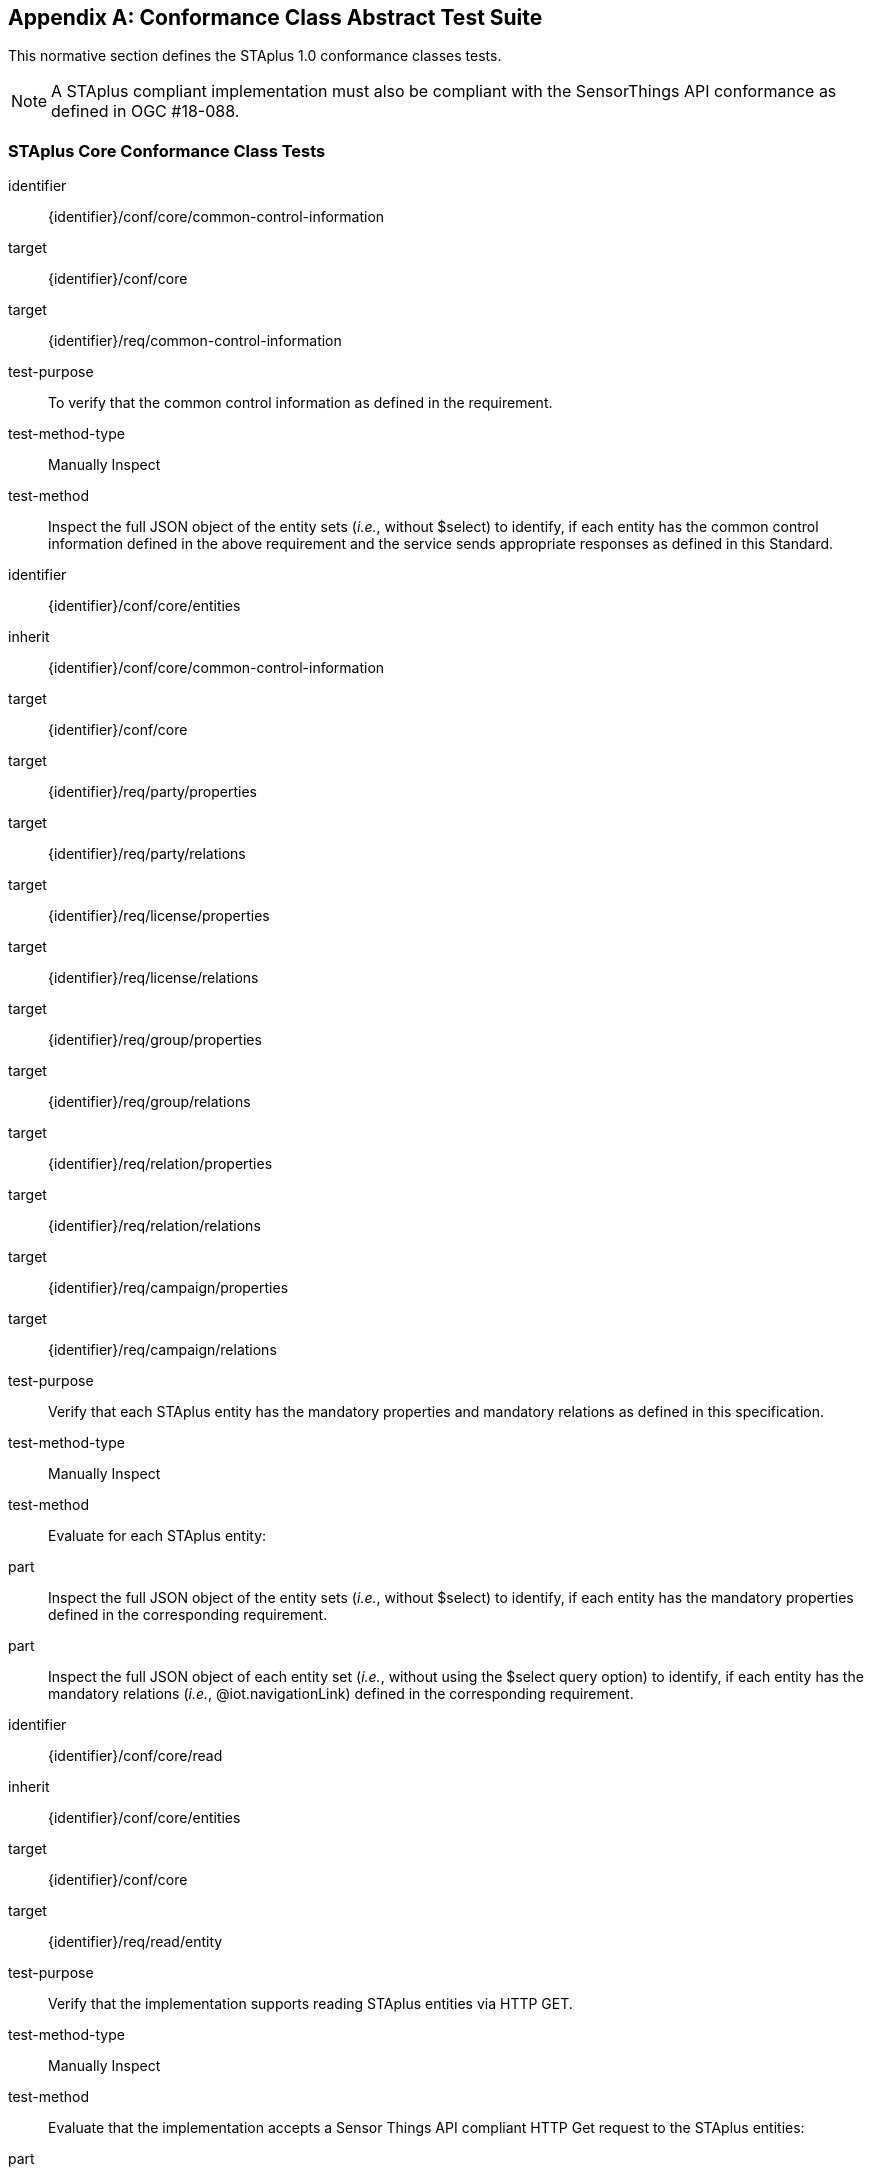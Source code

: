 [appendix,obligation="normative"]
== Conformance Class Abstract Test Suite

This normative section defines the STAplus 1.0 conformance classes tests.

[NOTE]
A STAplus compliant implementation must also be compliant with the SensorThings API conformance as defined in OGC #18-088.

=== STAplus *Core* Conformance Class Tests


[conformance_test]
====
[%metadata]
identifier:: {identifier}/conf/core/common-control-information
target:: {identifier}/conf/core

target:: {identifier}/req/common-control-information

test-purpose:: To verify that the common control information as defined in the requirement.
test-method-type:: Manually Inspect
test-method:: Inspect the full JSON object of the entity sets (__i.e.__, without $select) to identify, if each entity has the common control information defined in the above requirement and the service sends appropriate responses as defined in this Standard.
====

[conformance_test]
====
[%metadata]
identifier:: {identifier}/conf/core/entities
inherit:: {identifier}/conf/core/common-control-information
target:: {identifier}/conf/core

target:: {identifier}/req/party/properties
target:: {identifier}/req/party/relations

target:: {identifier}/req/license/properties
target:: {identifier}/req/license/relations

target:: {identifier}/req/group/properties
target:: {identifier}/req/group/relations

target:: {identifier}/req/relation/properties
target:: {identifier}/req/relation/relations

target:: {identifier}/req/campaign/properties
target:: {identifier}/req/campaign/relations

test-purpose:: Verify that each STAplus entity has the mandatory properties and mandatory relations as defined in this specification.
test-method-type:: Manually Inspect
test-method:: Evaluate for each STAplus entity:

part:: Inspect the full JSON object of the entity sets (__i.e.__, without $select) to identify, if each entity has the mandatory properties defined in the corresponding requirement.

part:: Inspect the full JSON object of each entity set (__i.e.__, without using the $select query option) to identify, if each entity has the mandatory relations (__i.e.__, @iot.navigationLink) defined in the corresponding requirement.
====


[conformance_test]
====
[%metadata]
identifier:: {identifier}/conf/core/read
inherit:: {identifier}/conf/core/entities
target:: {identifier}/conf/core

target:: {identifier}/req/read/entity


test-purpose:: Verify that the implementation supports reading STAplus entities via HTTP GET.
test-method-type:: Manually Inspect
test-method:: Evaluate that the implementation accepts a Sensor Things API compliant HTTP Get request to the STAplus entities:

part:: Construct a URL to the `Party` entity and verify the response.
part:: Construct a URL to the `License` entity and verify the response.
part:: Construct a URL to the `ObservationGroup` entity and verify the response.
part:: Construct a URL to the `Relation` entity and verify the response.
part:: Construct a URL to the `Campaign` entity and verify the response.
====


[conformance_test]
====
[%metadata]
identifier:: {identifier}/conf/core/storage-crs/crs-definition
target:: {identifier}/conf/core

target:: {identifier}/req/storage-crs/crs-definition


test-purpose:: Verify that the implementation supports and uses the default CRS.
test-method:: Evaluate that the implementation uses the default CRS.

part:: Construct a `Location` entity that contains a `Location` property whose geometry is encoded using the default CRS and check that the implementation is processing the geometry accordingly and that the geometry data is stored using the default CRS.
part:: Construct a `FeatureOfInterst` entity that contains a `Feature` property whose geometry is encoded using the default CRS and check that the implementation is processing the geometry accordingly and that the geometry data is stored using the default CRS.
====

[conformance_test]
====
[%metadata]
identifier:: {identifier}/conf/core/storage-crs/axis-order
target:: {identifier}/conf/core

target:: {identifier}/req/storage-crs/axis-order


test-purpose:: Verify that the implementation supports and uses the default axis-order.
test-method:: Evaluate that the implementation uses the default axis-order.

part:: Construct a `Location` entity that contains a `location` property whose geometry is encoded using the default axis-order and check that the implementation is processing the geometry accordingly and that the geometry data is stored using the default CRS.
part:: Construct a `FeatureOfInterst` entity that contains a `feature` property whose geometry is encoded using the default axis-order and check that the implementation is processing the geometry accordingly and that the geometry data is stored using the default CRS.
====

[conformance_test]
====
[%metadata]
identifier:: {identifier}/conf/core/storage-crs/media-type
target:: {identifier}/conf/core

target:: {identifier}/req/storage-crs/media-type


test-purpose:: Verify that the implementation supports and uses the default media-type.
test-method:: Evaluate that the implementation uses the default media-type.

part:: Construct a `Location` entity that contains a `location` property whose geometry is encoded using the default CRS and axis-order where the `encodingType` property's value is `application/geo+json` and check that the implementation is processing the geometry accordingly and that the geometry data is stored using the default CRS and axis-order.
part:: Construct a `FeatureOfInterst` entity that contains a `feature` property whose geometry is encoded using the default CRS and axis-order where the `encodingType` property's value is `application/geo+json` and check that the implementation is processing the geometry accordingly and that the geometry data is stored using the default CRS and axis-order.
====


[conformance_test]
====
[%metadata]
identifier:: {identifier}/conf/core/storage-crs/processing
target:: {identifier}/conf/core

target:: {identifier}/req/storage-crs/processing


test-purpose:: Verify that the implementation stores geometry that is encoded in the default CRS and axis-order without processing.
test-method:: Evaluate that the implementation stores geometry that is encoded in the default CRS and axis-order without processing.

part:: Construct a `Location` entity that contains a `location` property whose geometry is encoded using the default CRS and axis-order where the `encodingType` property's value is `application/geo+json` and check that the implementation is stores the geometry data without processing.
part:: Construct a `FeatureOfInterst` entity that contains a `feature` property whose geometry is encoded using the default CRS and axis-order where the `encodingType` property's value is `application/geo+json` and check that the implementation is storing the geometry data without a CRS transformation.
====








=== STAplus *Create* Conformance Class Tests

[conformance_test]
====
[%metadata]
identifier:: {identifier}/conf/create/http
target:: {identifier}/conf/create

target:: {identifier}/req/create/entity
target:: {identifier}/req/create/link-to-existing-entities
target:: {identifier}/req/create/deep-insert
target:: {identifier}/req/create/deep-insert-status-code


test-purpose:: To verify that the service implementation supports the creation of entities as defined in this Standard.
test-method:: For each STAplus entity:

part:: Create an entity instance by following the integrity constraints and creating the related entities with a single request (__i.e.__, deep insert), check if the entity instance is successfully created and the implementation responds as defined in this Standard.

part:: Create an entity instance and its related entities with a deep insert request that does not conform to the Standard (e.g., missing a mandatory property), check if the service fails the request without creating any entity within the deep insert request and responds the appropriate HTTP status code.


part:: Issue an entity creation request that does not follow the integrity constraints with deep insert, check if the service fails the request without creating any entity within the deep insert request and responds the appropriate HTTP status code.


part:: Create an entity instance by linking to existing entities with a single request, check if the server responds as defined in this Standard.


part:: Create an entity instance that does not follow the integrity constraints by linking to existing entities with a single request, check if the server responds as defined in this specification.
====


=== STAplus *Update* Conformance Class Tests

[conformance_test]
====
[%metadata]
identifier:: {identifier}/conf/update/put
target:: {identifier}/conf/update

target:: {identifier}/req/update/entity
target:: {identifier}/req/update/entity-put


test-purpose:: To verify that the service implementation supports the update of entities as defined in this specification.
test-method:: For each STAplus entity:

part:: Send an update request with HTTP PUT and check if the service responds as defined.
====

[conformance_test]
====
[%metadata]
identifier:: {identifier}/conf/update/patch
target:: {identifier}/conf/update

target:: {identifier}/req/update/entity
target:: {identifier}/req/update/entity-jsonpatch


test-purpose:: To verify that the service implementation supports the update of entities as defined in this Standard.
test-method:: For each STAplus entity:

part:: Send an update request with PATCH, check (1) if the properties provided in the payload corresponding to updatable properties replace the value of the corresponding property in the entity and (2) if the missing properties of the containing entity or complex property are not directly altered.

part:: Send an update request with PATCH that contains related entities as inline content, check if the service fails the request and returns appropriate HTTP status code.

part:: Send an update request with PATCH that contains binding information for navigation properties, check if the service updates the navigationLink accordingly.
====



=== STAplus *Delete* Conformance Class Tests

[conformance_test]
====
[%metadata]
identifier:: {identifier}/conf/delete/entity
target:: {identifier}/conf/delete

target:: {identifier}/req/delete/entity


test-purpose:: To verify that the service implementation supports the deletion of entities as defined
test-method:: For each STAplus entity:

part:: Delete an entity instance, and check if the service responds as defined
====



=== STAplus *Authentication* Conformance Class Tests

[conformance_test]
====
[%metadata]
identifier:: {identifier}/conf/authentication/id
target:: {identifier}/conf/authentication

target:: {identifier}/req/authentication/id


test-purpose:: To verify that the user's identifier is permanent and unique.
test-method:: Verify the following:

part:: Compare the user identifier after repeated login of the same user and verify that the identifier is identical.
part:: Compare the user identifier for different users and verify that the identifiers are different.
====


[conformance_test]
====
[%metadata]
identifier:: {identifier}/conf/authentication/id-create
target:: {identifier}/conf/core

target:: {identifier}/req/authentication/id-create


test-purpose:: To verify that the identifier value stored in `Party.authId` is set by the implementation.
test-method:: For a non-existing `Party` entity:

part:: Submit a HTTP POST request to create a `Party` entity where the `authId` is not set.
part:: Observe the response to find the location URI for the created `Party` entity.
part:: Issue a HTTP GET request to the location URI and verify that the `Party.authId` is set with the unique identifier that represents the user.

part:: Submit a HTTP POST request to create a `Party` entity where the `authId` is set with some value.
part:: Observe the response to find the location URI for the created `Party` entity.
part:: Issue a HTTP GET request to the location URI and verify that the `Party.authId` is set with the unique identifier that represents the user. In other words, the initial value for `authId` during upload was replaced by the implementation with the identifier of the user.

====

[conformance_test]
====
[%metadata]
identifier:: {identifier}/conf/authentication/id-read
target:: {identifier}/conf/authentication

target:: {identifier}/req/authentication/id-read


test-purpose:: To verify that the `Party.authId` is exposed in a response.
test-method:: Verify that response from any `Party` entity includes the `authId`:

part:: Construct a HTTP GET request to some `Party` entity and verify that the `authId` is contained in the response.
====

[conformance_test]
====
[%metadata]
identifier:: {identifier}/conf/authentication/id-update
target:: {identifier}/conf/authentication

target:: {identifier}/req/authentication/id-update

test-purpose:: To verify that a user can *not* update the identifier stored in `Party.authId`.
test-method:: Verify that changing the `authId` is not possible for the user itself:

part:: Have the user authenticate and identify the corresponding `Party`.
part:: Construct a HTTP PATCH request to that `Party` entity where the `authId` is set with some value.
part:: Issue a HTTP GET request to that `Party` and verify that the value of the `authId` has not changed.

test-method:: Verify that changing the `authId` is not possible for any other user:

part:: Have the user authenticate and identify the corresponding `Party`.
part:: Construct a HTTP PATCH request to *another* existing `Party` entity where the `authId` is set with some value.
part:: Issue a HTTP GET request to that other `Party` and verify that the value of the `authId` has not changed.
====

[conformance_test]
====
[%metadata]
identifier:: {identifier}/conf/authentication/id-delete
target:: {identifier}/conf/authentication

target:: {identifier}/req/authentication/id-delete

test-purpose:: To verify that a user can *not* delete the identifier stored in `Party.authId`.
test-method:: Verify that deleting the `authId` is not possible for the user itself:

part:: Have the user authenticate and identify the corresponding `Party`.
part:: Construct a HTTP DELETE request to that `Party` entity.
part:: Issue a HTTP GET request to that `Party` and verify that the value of the `authId` has not changed.

test-method:: Verify that deleting the `authId` is not possible for any other user:

part:: Have the user authenticate and identify the corresponding `Party`.
part:: Construct a HTTP DELETE request to *another* existing `Party`.
part:: Issue a HTTP GET request to that other `Party` and verify that the value of the `authId` has not changed.
====


=== STAplus *Business Logic* Conformance Class Tests

[conformance_test]
====
[%metadata]
identifier:: {identifier}/conf/business-logic/definition
target:: {identifier}/conf/business-logic

target:: {identifier}/req/business-logic/definition

test-purpose:: To verify that the description of the business logic is human readable and in English.
test-method:: Verify that the HTML page for the business logic is in English language.
====

[conformance_test]
====
[%metadata]
identifier:: {identifier}/conf/business-logic/location
target:: {identifier}/conf/business-logic

target:: {identifier}/req/business-logic/location

test-purpose:: To verify that the business logic is available from the provided URL.
test-method:: On the landing page, find the JSON object with name `{identifier}/conf/business-logic` and follow the link provided in the `href` property. Verify that the loaded HTML page contains the description of the business logic.
====




=== STAplus *Geometry FG* Conformance Class Tests

NOTE: These Conformance Class Tests remain informative until <<FG>> is an adopted OGC Standard.

[conformance_test]
====
[%metadata]
identifier:: {identifier}/conf/geometry-fg//media-type
target:: {identifier}/conf/geometry-fg

target:: {identifier}/req/geometry-fg/media-type

test-purpose:: To verify that the implementation accepts media-type for Geometry-FG.
test-method:: Verify that the implementation supports the use of the media-type for Geometry-FG.
====


[conformance_test]
====
[%metadata]
identifier:: {identifier}/conf/geometry-fg/default-crs
target:: {identifier}/conf/geometry-fg

target:: {identifier}/req/geometry-fg/default-crs

test-purpose:: To verify that the default-CRS is used for processing geometry data from `Feature` and `Location`.
test-method:: Verify that the implementation applies the default CRS advertised in the conformance page to the geometry data from `Feature` and `Location`.
====

[conformance_test]
====
[%metadata]
identifier:: {identifier}/conf/geometry-fg/supported-crs
target:: {identifier}/conf/geometry-fg

target:: {identifier}/req/geometry-fg/supported-crs

test-purpose:: To verify that all CRS, advertised as supported in the conformance page are accepted.
test-method:: Verify that the implementation accepts geometry encodings for `Feature` and `Location`. For each supported CRS:

part:: Construct a geometry and create a `Location` and `FeatureOfInterest` entity. Verify that the geometry data is accepted by the implementation.
====

[conformance_test]
====
[%metadata]
identifier:: {identifier}/conf/geometry-fg/crs-error
target:: {identifier}/conf/geometry-fg

target:: {identifier}/req/geometry-fg/crs-error

test-purpose:: To verify that no additional CRS, as advertised as supported in the conformance page are accepted.
test-method:: Verify that the implementation *does not* accept geometry encodings for `Feature` and `Location` that are not listed as supported. For a CRS *not* listed as supported:

part:: Construct a geometry and create a `Location` and `FeatureOfInterest` entity. Verify that the geometry data is *rejected* by the implementation.
====

[conformance_test]
====
[%metadata]
identifier:: {identifier}/conf/geometry-fg/processing
target:: {identifier}/conf/geometry-fg

target:: {identifier}/req/geometry-fg/processing

test-purpose:: To verify that a geometry not encoded in the storage-CRS is transformed before storage.
test-method:: Verify that the implementation accepts geometry encodings for `Feature` and `Location` that use a supported CRS:

part:: Construct a geometry and create a `Location` and `FeatureOfInterest` entity. Verify that the geometry data is accepted and transformed to the storage-CRS before processed and stored by the implementation.
====

[conformance_test]
====
[%metadata]
identifier:: {identifier}/conf/geometry-fg/out
target:: {identifier}/conf/geometry-fg

target:: {identifier}/req/geometry-fg/out

test-purpose:: To verify that a geometry included in a response is encoded in the storage-CRS.
test-method:: Verify that the geometry data for a `Feature` and `Location` is using storage-CRS, independent from the geometry CRS used with the creation or updating of the entity.
====


=== STAplus *Geometry WKT* Conformance Class Tests


[conformance_test]
====
[%metadata]
identifier:: {identifier}/conf/geometry-wkt/media-type
target:: {identifier}/conf/geometry-wkt

target:: {identifier}/req/geometry-wkt/media-type

test-purpose:: To verify that the implementation accepts media-type for WKT.
test-method:: Verify that the implementation supports the use of the media-type for WKT.
====

[conformance_test]
====
[%metadata]
identifier:: {identifier}/conf/geometry-wkt/crs-definition
target:: {identifier}/conf/geometry-wkt

target:: {identifier}/req/geometry-wkt/crs-definition

test-purpose:: To verify that the implementation accepts CRS definition provided in the associated property.
test-method:: Verify that the implementation supports the use of the CRS property.

part:: Construct a WKT geometry in a CRS different from the `default-crs`.
part:: Set the `crs` property to the CRS identifier.
part:: Verify that the implementation processes the geometry honoring the CRS identified by the `crs` value.
part:: Set the `srid` property to the CRS identifier number.
part:: Verify that the implementation processes the geometry honoring the CRS identified by the `srid` value.
====


[conformance_test]
====
[%metadata]
identifier:: {identifier}/conf/geometry-wkt/default-crs
target:: {identifier}/conf/geometry-wkt

target:: {identifier}/req/geometry-wkt/default-crs

test-purpose:: To verify that the default-CRS is used for processing geometry data from `feature` and `location` property.
test-method:: Verify that the implementation defines and applies the default CRS to the geometry data from `feature` and `location` property.

part:: Find the JSON object in the `serverSettings` object on the landing page with the name `{identifier}/conf/geometry-wkt` and check the value of the property `default-crs`.
part:: Verify that the `default-crs` is applied to a WKT geometry if no `crs` or `srid` property is used.
====

[conformance_test]
====
[%metadata]
identifier:: {identifier}/conf/geometry-wkt/supported-crs
target:: {identifier}/conf/geometry-wkt

target:: {identifier}/req/geometry-wkt/supported-crs

test-purpose:: To verify that all supported CRS are accepted.
test-method:: Verify that the implementation accepts geometry encodings for `feature` and `location` properties. For each supported CRS:

part:: Execute test {identifier}/conf/geometry-wkt/crs-definition and verify that the implementation processes the geometry correctly.
====

[conformance_test]
====
[%metadata]
identifier:: {identifier}/conf/geometry-wkt/crs-error
target:: {identifier}/conf/geometry-wkt

target:: {identifier}/req/geometry-wkt/crs-error

test-purpose:: To verify that only supported CRSs are accepted.
test-method:: Verify that the implementation *does not* accept geometry encodings for `feature` and `location` properties that are not listed as supported. For a CRS *not* listed as supported:

part:: Execute test {identifier}/conf/geometry-wkt/crs-definition and verify that the geometry data is *rejected* by the implementation.
====

[conformance_test]
====
[%metadata]
identifier:: {identifier}/conf/geometry-wkt/value
target:: {identifier}/conf/geometry-wkt

target:: {identifier}/req/geometry-wkt/value

test-purpose:: To verify that the geometry value, compliant to WKT is accepted as value for the `feature` and `location` property.
test-method:: Verify that the implementation accepts WKT geometry values for `feature` and `location` properties.
====


[conformance_test]
====
[%metadata]
identifier:: {identifier}/conf/geometry-wkt/processing
target:: {identifier}/conf/geometry-wkt

target:: {identifier}/req/geometry-wkt/processing

test-purpose:: To verify that a geometry not encoded in the storage-CRS is transformed before storage.
test-method:: Verify that the implementation accepts geometry encodings for `Feature` and `Location` that use a supported CRS:

part:: Construct a geometry and create a `Location` and `FeatureOfInterest` entity. Verify that the geometry data in the `location` and `feature` properties is accepted and transformed to the storage-CRS before processed and stored by the implementation.
====

[conformance_test]
====
[%metadata]
identifier:: {identifier}/conf/geometry-wkt/out
target:: {identifier}/conf/geometry-wkt

target:: {identifier}/req/geometry-wkt/out

test-purpose:: To verify that a geometry included in a response is encoded in the storage-CRS.
test-method:: Verify that the geometry data for a `feature` and `location` properties is using storage-CRS, independent from the geometry CRS used with the creation or updating of the entity.
====


=== STAplus *MQTT Subscribe* STA v1.0 Conformance Class Tests

[conformance_test]
====
[%metadata]
identifier:: {identifier}/conf/mqtt-subscribe-sta-10/definition
target:: {identifier}/conf/mqtt-subscribe-sta-10
target:: {identifier}/req/mqtt-subscribe-sta-10

test-purpose:: To verify that a client can receive notifications for the updates of a STAplus entity set or an individual entity with MQTT.
test-method:: For each STAplus entity:

part:: Subscribe to an entity set with MQTT Subscribe. Then create a new entity of the subscribed entity set. Check if a complete JSON representation of the newly created entity through MQTT is received.

part:: Subscribe to an entity set with MQTT Subscribe. Then update an existing entity of the subscribed entity set. Check if a complete JSON representation of the updated entity through MQTT is received.

part:: part:: Subscribe to an entity’s property with MQTT Subscribe. Then update the property with PATCH. Check if the JSON object of the updated property is received.

Subscribe to multiple properties of an entity set with MQTT Subscribe. Then create a new entity of the entity set.  Check if a JSON object of the subscribed properties is received.

part:: Subscribe to multiple properties of an entity set with MQTT Subscribe. Then update an existing entity of the entity set with PATCH. Check if a JSON object of the subscribed properties is received.
====

=== STAplus *MQTT Subscribe* STA v1.1 Conformance Class Tests

[conformance_test]
====
[%metadata]
identifier:: {identifier}/conf/mqtt-subscribe-sta-11/definition
target:: {identifier}/conf/mqtt-subscribe-sta-11
target:: {identifier}/req/mqtt-subscribe-sta-11

test-purpose:: To verify that a client can receive notifications for the updates of a STAplus entity set or an individual entity with MQTT.
test-method:: For each STAplus entity:

part:: Subscribe to an entity set with MQTT Subscribe. Then create a new entity of the subscribed entity set. Check if a complete JSON representation of the newly created entity through MQTT is received.

part:: Subscribe to an entity set with MQTT Subscribe. Then update an existing entity of the subscribed entity set. Check if a complete JSON representation of the updated entity through MQTT is received.

part:: part:: Subscribe to an entity’s property with MQTT Subscribe. Then update the property with PATCH. Check if the JSON object of the updated property is received.

Subscribe to multiple properties of an entity set with MQTT Subscribe. Then create a new entity of the entity set.  Check if a JSON object of the subscribed properties is received.

part:: Subscribe to multiple properties of an entity set with MQTT Subscribe. Then update an existing entity of the entity set with PATCH. Check if a JSON object of the subscribed properties is received.
====